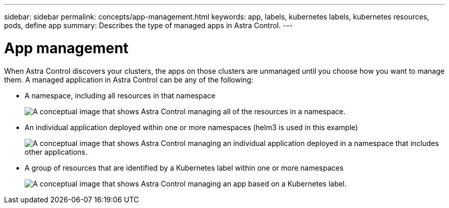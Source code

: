 ---
sidebar: sidebar
permalink: concepts/app-management.html
keywords: app, labels, kubernetes labels, kubernetes resources, pods, define app
summary: Describes the type of managed apps in Astra Control.
---

= App management
:hardbreaks:
:icons: font
:imagesdir: ../media/concepts/

[.lead]
When Astra Control discovers your clusters, the apps on those clusters are unmanaged until you choose how you want to manage them. A managed application in Astra Control can be any of the following:

* A namespace, including all resources in that namespace
+
image:diagram-managed-app1.png["A conceptual image that shows Astra Control managing all of the resources in a namespace."]

* An individual application deployed within one or more namespaces (helm3 is used in this example)
+
image:diagram-managed-app2.png["A conceptual image that shows Astra Control managing an individual application deployed in a namespace that includes other applications."]

* A group of resources that are identified by a Kubernetes label within one or more namespaces
+
image:diagram-managed-app3.png["A conceptual image that shows Astra Control managing an app based on a Kubernetes label."]
